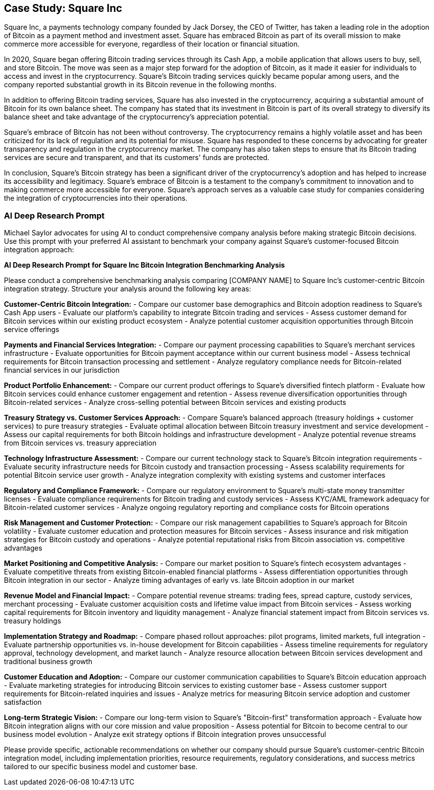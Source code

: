 == Case Study: Square Inc

Square Inc, a payments technology company founded by Jack Dorsey, the CEO of Twitter, has taken a leading role in the adoption of Bitcoin as a payment method and investment asset. Square has embraced Bitcoin as part of its overall mission to make commerce more accessible for everyone, regardless of their location or financial situation.

In 2020, Square began offering Bitcoin trading services through its Cash App, a mobile application that allows users to buy, sell, and store Bitcoin. The move was seen as a major step forward for the adoption of Bitcoin, as it made it easier for individuals to access and invest in the cryptocurrency. Square's Bitcoin trading services quickly became popular among users, and the company reported substantial growth in its Bitcoin revenue in the following months.

In addition to offering Bitcoin trading services, Square has also invested in the cryptocurrency, acquiring a substantial amount of Bitcoin for its own balance sheet. The company has stated that its investment in Bitcoin is part of its overall strategy to diversify its balance sheet and take advantage of the cryptocurrency's appreciation potential.

Square's embrace of Bitcoin has not been without controversy. The cryptocurrency remains a highly volatile asset and has been criticized for its lack of regulation and its potential for misuse. Square has responded to these concerns by advocating for greater transparency and regulation in the cryptocurrency market. The company has also taken steps to ensure that its Bitcoin trading services are secure and transparent, and that its customers' funds are protected.

In conclusion, Square's Bitcoin strategy has been a significant driver of the cryptocurrency's adoption and has helped to increase its accessibility and legitimacy. Square's embrace of Bitcoin is a testament to the company's commitment to innovation and to making commerce more accessible for everyone. Square's approach serves as a valuable case study for companies considering the integration of cryptocurrencies into their operations.

=== AI Deep Research Prompt

Michael Saylor advocates for using AI to conduct comprehensive company analysis before making strategic Bitcoin decisions. Use this prompt with your preferred AI assistant to benchmark your company against Square's customer-focused Bitcoin integration approach:

[.ai-prompt]
****
*AI Deep Research Prompt for Square Inc Bitcoin Integration Benchmarking Analysis*

Please conduct a comprehensive benchmarking analysis comparing [COMPANY NAME] to Square Inc's customer-centric Bitcoin integration strategy. Structure your analysis around the following key areas:

**Customer-Centric Bitcoin Integration:**
- Compare our customer base demographics and Bitcoin adoption readiness to Square's Cash App users
- Evaluate our platform's capability to integrate Bitcoin trading and services
- Assess customer demand for Bitcoin services within our existing product ecosystem
- Analyze potential customer acquisition opportunities through Bitcoin service offerings

**Payments and Financial Services Integration:**
- Compare our payment processing capabilities to Square's merchant services infrastructure
- Evaluate opportunities for Bitcoin payment acceptance within our current business model
- Assess technical requirements for Bitcoin transaction processing and settlement
- Analyze regulatory compliance needs for Bitcoin-related financial services in our jurisdiction

**Product Portfolio Enhancement:**
- Compare our current product offerings to Square's diversified fintech platform
- Evaluate how Bitcoin services could enhance customer engagement and retention
- Assess revenue diversification opportunities through Bitcoin-related services
- Analyze cross-selling potential between Bitcoin services and existing products

**Treasury Strategy vs. Customer Services Approach:**
- Compare Square's balanced approach (treasury holdings + customer services) to pure treasury strategies
- Evaluate optimal allocation between Bitcoin treasury investment and service development
- Assess our capital requirements for both Bitcoin holdings and infrastructure development
- Analyze potential revenue streams from Bitcoin services vs. treasury appreciation

**Technology Infrastructure Assessment:**
- Compare our current technology stack to Square's Bitcoin integration requirements
- Evaluate security infrastructure needs for Bitcoin custody and transaction processing
- Assess scalability requirements for potential Bitcoin service user growth
- Analyze integration complexity with existing systems and customer interfaces

**Regulatory and Compliance Framework:**
- Compare our regulatory environment to Square's multi-state money transmitter licenses
- Evaluate compliance requirements for Bitcoin trading and custody services
- Assess KYC/AML framework adequacy for Bitcoin-related customer services
- Analyze ongoing regulatory reporting and compliance costs for Bitcoin operations

**Risk Management and Customer Protection:**
- Compare our risk management capabilities to Square's approach for Bitcoin volatility
- Evaluate customer education and protection measures for Bitcoin services
- Assess insurance and risk mitigation strategies for Bitcoin custody and operations
- Analyze potential reputational risks from Bitcoin association vs. competitive advantages

**Market Positioning and Competitive Analysis:**
- Compare our market position to Square's fintech ecosystem advantages
- Evaluate competitive threats from existing Bitcoin-enabled financial platforms
- Assess differentiation opportunities through Bitcoin integration in our sector
- Analyze timing advantages of early vs. late Bitcoin adoption in our market

**Revenue Model and Financial Impact:**
- Compare potential revenue streams: trading fees, spread capture, custody services, merchant processing
- Evaluate customer acquisition costs and lifetime value impact from Bitcoin services
- Assess working capital requirements for Bitcoin inventory and liquidity management
- Analyze financial statement impact from Bitcoin services vs. treasury holdings

**Implementation Strategy and Roadmap:**
- Compare phased rollout approaches: pilot programs, limited markets, full integration
- Evaluate partnership opportunities vs. in-house development for Bitcoin capabilities
- Assess timeline requirements for regulatory approval, technology development, and market launch
- Analyze resource allocation between Bitcoin services development and traditional business growth

**Customer Education and Adoption:**
- Compare our customer communication capabilities to Square's Bitcoin education approach
- Evaluate marketing strategies for introducing Bitcoin services to existing customer base
- Assess customer support requirements for Bitcoin-related inquiries and issues
- Analyze metrics for measuring Bitcoin service adoption and customer satisfaction

**Long-term Strategic Vision:**
- Compare our long-term vision to Square's "Bitcoin-first" transformation approach
- Evaluate how Bitcoin integration aligns with our core mission and value proposition
- Assess potential for Bitcoin to become central to our business model evolution
- Analyze exit strategy options if Bitcoin integration proves unsuccessful

Please provide specific, actionable recommendations on whether our company should pursue Square's customer-centric Bitcoin integration model, including implementation priorities, resource requirements, regulatory considerations, and success metrics tailored to our specific business model and customer base.
****

